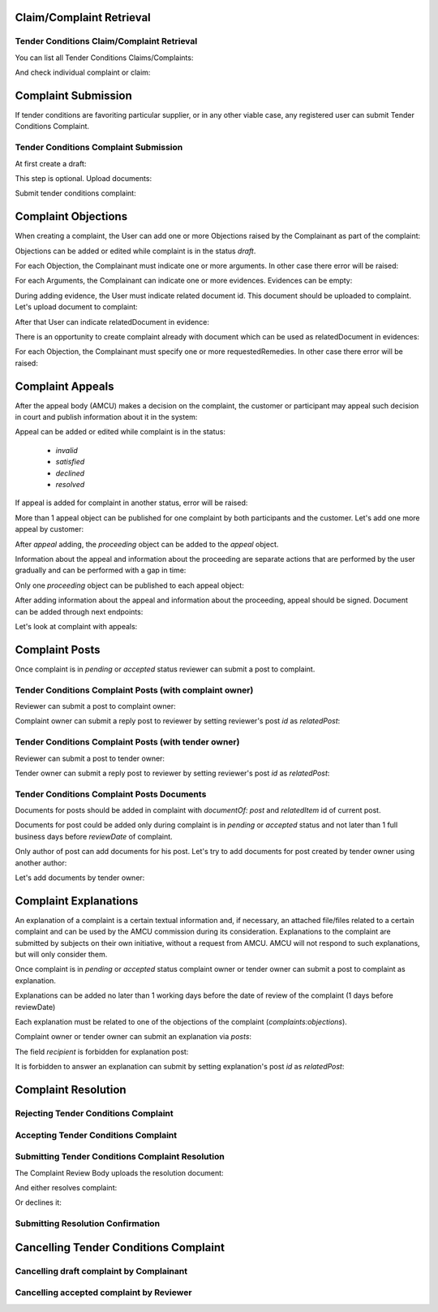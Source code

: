 

Claim/Complaint Retrieval
=========================

Tender Conditions Claim/Complaint Retrieval
-------------------------------------------

You can list all Tender Conditions Claims/Complaints:

.. http:example:: http/complaints/complaints-list.http
   :code:

And check individual complaint or claim:

.. http:example:: http/complaints/complaint.http
   :code:


Complaint Submission
====================

If tender conditions are favoriting particular supplier, or in any other viable case, any registered user can submit Tender Conditions Complaint.


Tender Conditions Complaint Submission
--------------------------------------

At first create a draft:

.. http:example:: http/complaints/complaint-submission.http
   :code:

This step is optional. Upload documents:

.. http:example:: http/complaints/complaint-submission-upload.http
   :code:

Submit tender conditions complaint:

.. http:example:: http/complaints/complaint-complaint.http
   :code:


.. _complaint-objections:

Complaint Objections
====================

When creating a complaint, the User can add one or more Objections raised by the Complainant as part of the complaint:

.. http:example:: http/complaints/complaint-objections-submission.http
   :code:

Objections can be added or edited while complaint is in the status `draft`.

For each Objection, the Complainant must indicate one or more arguments. In other case there error will be raised:

.. http:example:: http/complaints/complaint-objections-invalid-arguments.http
   :code:

For each Arguments, the Complainant can indicate one or more evidences. Evidences can be empty:

.. http:example:: http/complaints/complaint-objections-empty-evidences.http
   :code:

During adding evidence, the User must indicate related document id. This document should be uploaded to complaint.
Let's upload document to complaint:

.. http:example:: http/complaints/complaint-document-upload.http
   :code:

After that User can indicate relatedDocument in evidence:

.. http:example:: http/complaints/complaint-objections-evidences-with-document.http
   :code:

There is an opportunity to create complaint already with document which can be used as relatedDocument in evidences:

.. http:example:: http/complaints/complaint-objections-with-document-one-action.http
   :code:

For each Objection, the Complainant must specify one or more requestedRemedies. In other case there error will be raised:

.. http:example:: http/complaints/complaint-objections-invalid-requested-remedies.http
   :code:


.. _complaint-appeals:

Complaint Appeals
===================

After the appeal body (AMCU) makes a decision on the complaint, the customer or participant may appeal such decision in court and publish information about it in the system:

.. http:example:: http/complaints/complaint-appeal-submission.http
   :code:

Appeal can be added or edited while complaint is in the status:

    * `invalid`
    * `satisfied`
    * `declined`
    * `resolved`

If appeal is added for complaint in another status, error will be raised:

.. http:example:: http/complaints/complaint-appeal-invalid-status.http
   :code:

More than 1 appeal object can be published for one complaint by both participants and the customer. Let's add one more appeal by customer:

.. http:example:: http/complaints/complaint-appeal-submission-by-customer.http
   :code:

After `appeal` adding, the `proceeding` object can be added to the `appeal` object.

Information about the appeal and information about the proceeding are separate actions that are performed by the user gradually and can be performed with a gap in time:

.. http:example:: http/complaints/complaint-appeal-proceeding-submission.http
   :code:

Only one `proceeding` object can be published to each appeal object:

.. http:example:: http/complaints/complaint-appeal-proceeding-duplicate.http
   :code:

After adding information about the appeal and information about the proceeding, appeal should be signed. Document can be added through next endpoints:

.. http:example:: http/complaints/complaint-appeal-documents-submission.http
   :code:

Let's look at complaint with appeals:

.. http:example:: http/complaints/complaint-appeal-get.http
   :code:


Complaint Posts
===============

Once complaint is in `pending` or `accepted` status reviewer can submit a post to complaint.

Tender Conditions Complaint Posts (with complaint owner)
--------------------------------------------------------

Reviewer can submit a post to complaint owner:

.. http:example:: http/complaints/complaint-post-reviewer-complaint-owner.http
   :code:

Complaint owner can submit a reply post to reviewer by setting reviewer's post `id` as `relatedPost`:

.. http:example:: http/complaints/complaint-post-complaint-owner.http
   :code:

Tender Conditions Complaint Posts (with tender owner)
--------------------------------------------------------

Reviewer can submit a post to tender owner:

.. http:example:: http/complaints/complaint-post-reviewer-tender-owner.http
   :code:

Tender owner can submit a reply post to reviewer by setting reviewer's post `id` as `relatedPost`:

.. http:example:: http/complaints/complaint-post-tender-owner.http
   :code:

Tender Conditions Complaint Posts Documents
---------------------------------------------

Documents for posts should be added in complaint with `documentOf: post` and `relatedItem` id of current post.

Documents for post could be added only during complaint is in `pending` or `accepted` status and not later than 1 full business days before `reviewDate` of complaint.

Only author of post can add documents for his post. Let's try to add documents for post created by tender owner using another author:

.. http:example:: http/complaints/complaint-post-documents-forbidden.http
   :code:

Let's add documents by tender owner:

.. http:example:: http/complaints/complaint-post-documents-tender-owner.http
   :code:


Complaint Explanations
======================

An explanation of a complaint is a certain textual information and, if necessary, an attached file/files related to a certain complaint and can be used by the AMCU commission during its consideration.
Explanations to the complaint are submitted by subjects on their own initiative, without a request from AMCU. AMCU will not respond to such explanations, but will only consider them.

Once complaint is in `pending` or `accepted` status complaint owner or tender owner can submit a post to complaint as explanation.

Explanations can be added no later than 1 working days before the date of review of the complaint (1 days before reviewDate)

Each explanation must be related to one of the objections of the complaint  (`complaints:objections`).

Complaint owner or tender owner can submit an explanation via `posts`:

.. http:example:: http/complaints/complaint-post-explanation.http
   :code:

The field `recipient` is forbidden for explanation post:

.. http:example:: http/complaints/complaint-post-explanation-invalid.http
   :code:

It is forbidden to answer an explanation can submit by setting explanation's post `id` as `relatedPost`:

.. http:example:: http/complaints/complaint-post-explanation-answer-forbidden.http
   :code:


Complaint Resolution
====================

Rejecting Tender Conditions Complaint
-------------------------------------

.. http:example:: http/complaints/complaint-reject.http
   :code:


Accepting Tender Conditions Complaint
-------------------------------------

.. http:example:: http/complaints/complaint-accept.http
   :code:


Submitting Tender Conditions Complaint Resolution
-------------------------------------------------

The Complaint Review Body uploads the resolution document:

.. http:example:: http/complaints/complaint-resolution-upload.http
   :code:

And either resolves complaint:

.. http:example:: http/complaints/complaint-resolve.http
   :code:

Or declines it:

.. http:example:: http/complaints/complaint-decline.http
   :code:

Submitting Resolution Confirmation
----------------------------------

.. http:example:: http/complaints/complaint-resolved.http
   :code:

Cancelling Tender Conditions Complaint
======================================

Cancelling draft complaint by Complainant
-----------------------------------------

.. http:example:: http/complaints/complaint-mistaken.http
   :code:

Cancelling accepted complaint by Reviewer
-----------------------------------------

.. http:example:: http/complaints/complaint-accepted-stopped.http
   :code:
